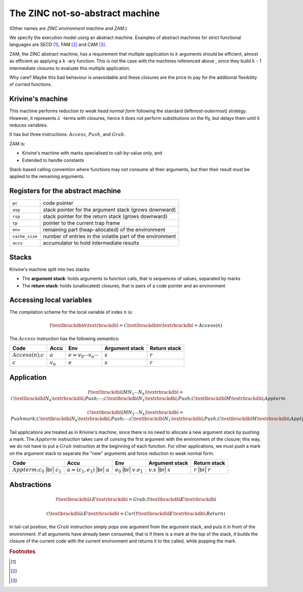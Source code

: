 The ZINC not-so-abstract machine
################################

(Other names are *ZINC environment machine* and *ZAM*.)

We specify the execution model using an abstract machine.
Examples of abstract machines for strict functional languages are SECD [#]_,
FAM [#]_ and CAM [#]_.

ZAM, the ZINC abstract machine, has a requirement that multiple application to
:math:`k` arguments should be efficient, almost as efficient as applying
a :math:`k` -ary function. This is not the case with the machines referenced
above , since they build :math:`k` - 1 intermediate closures to evaluate
this multiple application.

Why care? Maybe this bad behaviour is unavoidable and these closures are the
price to pay for the additional flexibility of curried functions.

Krivine's machine
=================

This machine performs reduction to *weak head normal form* following the
standard (leftmost-outermost) strategy. However, it represents
:math:`\lambda` -terms with closures, hence it does not perform substitutions
on the fly, but delays them until it reduces variables.

It has but three instructions: :math:`Access`, :math:`Push`, and :math:`Grab`.

ZAM is:

- Krivine's machine with marks specialised to call-by-value only, and
- Extended to handle constants

Stack-based calling convention where functions may not consume all their
arguments, but then their result must be applied to the remaining
arguments.

Registers for the abstract machine
==================================

.. list-table::
   :header-rows: 0

   * - :literal:`pc`
     - code pointer
   * - :literal:`asp`
     - stack pointer for the argument stack (grows downward)
   * - :literal:`rsp`
     - stack pointer for the return stack (grows downward)
   * - :literal:`tp`
     - pointer to the current trap frame
   * - :literal:`env`
     - remaining part (heap-allocated) of the environment
   * - :literal:`cache_size`
     - number of entries in the volatile part of the environment
   * - :literal:`accu`
     - accumulator to hold intermediate results

Stacks
======

Krivine's machine split into two stacks:

- The **argument stack**: holds arguments to function calls, that is sequences
  of values, separated by marks
- The **return stack**: holds (unallocated) closures, that is pairs of a code
  pointer and an environment

Accessing local variables
=========================

The compilation scheme for the local variable of index :math:`n` is:

.. math::

   \mathcal{T} \textlbrackdbl n \textrbrackdbl =
   \mathcal{C} \textlbrackdbl n \textrbrackdbl =
   Access(n)

The :math:`Access` instruction has the following semantics:

.. list-table::
   :header-rows: 1

   * - Code
     - Accu
     - Env
     - Argument stack
     - Return stack

   * - :math:`Access(n); c`
     - :math:`a`
     - :math:`e=v_0 \cdots v_n \cdots`
     - :math:`s`
     - :math:`r`

   * - :math:`c`
     - :math:`v_n`
     - :math:`e`
     - :math:`s`
     - :math:`r`

Application
===========

.. math::

   \mathcal{T} \textlbrackdbl ( M N_1 \cdots N_k ) \textrbrackdbl =
   \mathcal{C} \textlbrackdbl N_k \textrbrackdbl ; Push ; \cdots ; \mathcal{C} \textlbrackdbl N_1 \textrbrackdbl ;
   Push ; \mathcal{C} \textlbrackdbl M \textrbrackdbl ; Appterm

.. math::

   \mathcal{C} \textlbrackdbl ( M N_1 \cdots N_k ) \textrbrackdbl =
   Pushmark; \mathcal{C} \textlbrackdbl N_k \textrbrackdbl ; Push ; \cdots ; \mathcal{C} \textlbrackdbl N_1 \textrbrackdbl ;
   Push ; \mathcal{C} \textlbrackdbl M \textrbrackdbl ; Apply

Tail applications are treated as in Krivine's machine, since there is no need to
allocate a new argument stack by pushing a mark. The :math:`Appterm` instruction
takes care of consing the first argument with the environment of the closure;
this way, we do not have to put a :math:`Grab` instruction at the beginning
of each function. For other applications, we must push a mark on the argument
stack to separate the "new" arguments and force reduction to weak normal form.

.. |br| raw:: html

   <br />

.. list-table::
   :header-rows: 1

   * - Code
     - Accu
     - Env
     - Argument stack
     - Return stack

   * - :math:`Appterm; c_0` |br| :math:`c_1`
     - :math:`a=(c_1,e_1)` |br| :math:`a`
     - :math:`e_0` |br| :math:`v.e_1`
     - :math:`v.s` |br| :math:`s`
     - :math:`r` |br| :math:`r`

Abstractions
============

.. math::

   \mathcal{T} \textlbrackdbl \lambda E \textrbrackdbl =
   Grab ; \mathcal{T} \textlbrackdbl E \textrbrackdbl

.. math::

   \mathcal{C} \textlbrackdbl \lambda E \textrbrackdbl =
   Cur ( \mathcal{T} \textlbrackdbl E \textrbrackdbl ; Return )

In tail-cal position, the :math:`Grab` instruction simply pops one argument
from the argument stack, and puts it in front of the environment. If all
arguments have already been consumed, that is if there is a mark at the
top of the stack, it builds the closure of the current code with the current
environment and returns it to the called, while popping the mark.

.. rubric:: Footnotes

.. [#]
.. [#]
.. [#]
